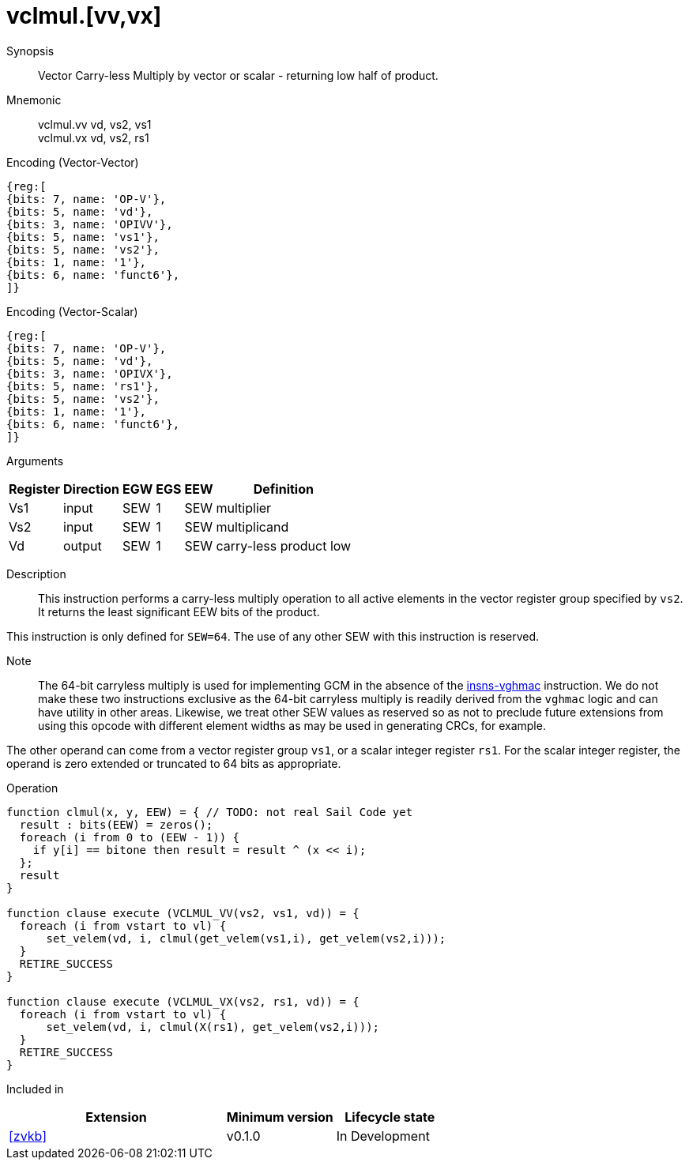 [[insns-vclmul, Vector Carry-less Multiply]]
= vclmul.[vv,vx]

Synopsis::
Vector Carry-less Multiply by vector or scalar - returning low half of product.

Mnemonic::
vclmul.vv vd, vs2, vs1 +
vclmul.vx vd, vs2, rs1

Encoding (Vector-Vector)::
[wavedrom, , svg]
....
{reg:[
{bits: 7, name: 'OP-V'},
{bits: 5, name: 'vd'},
{bits: 3, name: 'OPIVV'},
{bits: 5, name: 'vs1'},
{bits: 5, name: 'vs2'},
{bits: 1, name: '1'},
{bits: 6, name: 'funct6'},
]}
....

Encoding (Vector-Scalar)::
[wavedrom, , svg]
....
{reg:[
{bits: 7, name: 'OP-V'},
{bits: 5, name: 'vd'},
{bits: 3, name: 'OPIVX'},
{bits: 5, name: 'rs1'},
{bits: 5, name: 'vs2'},
{bits: 1, name: '1'},
{bits: 6, name: 'funct6'},
]}
....

Arguments::

[%autowidth]
[%header,cols="4,2,2,2,2,2"]
|===
|Register
|Direction
|EGW
|EGS 
|EEW
|Definition

| Vs1 | input  | SEW  | 1 | SEW | multiplier
| Vs2 | input  | SEW  | 1 | SEW | multiplicand
| Vd  | output | SEW  | 1 | SEW | carry-less product low
|===

Description:: 
This instruction performs a carry-less multiply operation to all
active elements in the vector register group specified by `vs2`.
It returns the least significant EEW bits of the product.

This instruction is only defined for `SEW=64`. The use of any other SEW with this instruction is reserved.

Note::
The 64-bit carryless multiply is used for implementing GCM in the absence of the <<vghmac,insns-vghmac>> instruction.
We do not make these two instructions exclusive as the 64-bit carryless multiply is readily derived from the `vghmac`
logic and can have utility in other areas. Likewise, we treat other SEW values as reserved so as not to preclude
future extensions from using this opcode with different element widths as may be used in generating CRCs, for example.

The other operand can come from a vector register group `vs1`, or a scalar
integer register `rs1`.
For the scalar integer register, the operand is zero extended or truncated
to 64 bits as appropriate.

Operation::
[source,sail]
--
function clmul(x, y, EEW) = { // TODO: not real Sail Code yet
  result : bits(EEW) = zeros();
  foreach (i from 0 to (EEW - 1)) {
    if y[i] == bitone then result = result ^ (x << i);
  };
  result
}

function clause execute (VCLMUL_VV(vs2, vs1, vd)) = {
  foreach (i from vstart to vl) {
      set_velem(vd, i, clmul(get_velem(vs1,i), get_velem(vs2,i)));
  }
  RETIRE_SUCCESS
}

function clause execute (VCLMUL_VX(vs2, rs1, vd)) = {
  foreach (i from vstart to vl) {
      set_velem(vd, i, clmul(X(rs1), get_velem(vs2,i)));
  }
  RETIRE_SUCCESS
}
--

Included in::
[%header,cols="4,2,2"]
|===
|Extension
|Minimum version
|Lifecycle state

| <<zvkb>>
| v0.1.0
| In Development
|===



